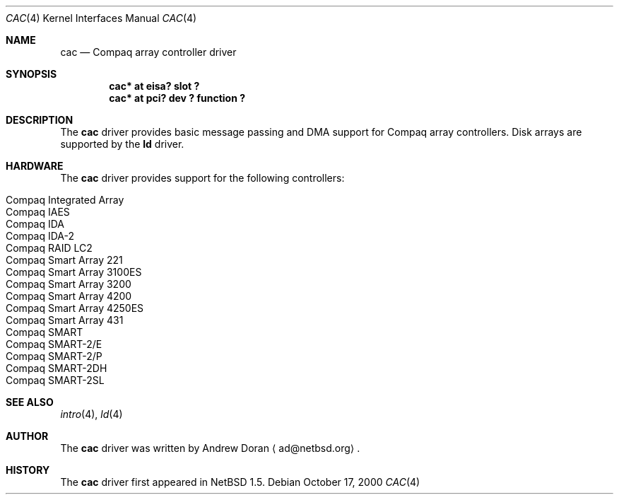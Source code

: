 .\"	$NetBSD: cac.4,v 1.6 2000/11/26 17:44:12 ad Exp $
.\"
.\" Copyright (c) 2000 The NetBSD Foundation, Inc.
.\" All rights reserved.
.\"
.\" This code is derived from software contributed to The NetBSD Foundation
.\" by Andrew Doran.
.\"
.\" Redistribution and use in source and binary forms, with or without
.\" modification, are permitted provided that the following conditions
.\" are met:
.\" 1. Redistributions of source code must retain the above copyright
.\"    notice, this list of conditions and the following disclaimer.
.\" 2. Redistributions in binary form must reproduce the above copyright
.\"    notice, this list of conditions and the following disclaimer in the
.\"    documentation and/or other materials provided with the distribution.
.\" 3. All advertising materials mentioning features or use of this software
.\"    must display the following acknowledgement:
.\"        This product includes software developed by the NetBSD
.\"        Foundation, Inc. and its contributors.
.\" 4. Neither the name of The NetBSD Foundation nor the names of its
.\"    contributors may be used to endorse or promote products derived
.\"    from this software without specific prior written permission.
.\"
.\" THIS SOFTWARE IS PROVIDED BY THE NETBSD FOUNDATION, INC. AND CONTRIBUTORS
.\" ``AS IS'' AND ANY EXPRESS OR IMPLIED WARRANTIES, INCLUDING, BUT NOT LIMITED
.\" TO, THE IMPLIED WARRANTIES OF MERCHANTABILITY AND FITNESS FOR A PARTICULAR
.\" PURPOSE ARE DISCLAIMED.  IN NO EVENT SHALL THE FOUNDATION OR CONTRIBUTORS
.\" BE LIABLE FOR ANY DIRECT, INDIRECT, INCIDENTAL, SPECIAL, EXEMPLARY, OR
.\" CONSEQUENTIAL DAMAGES (INCLUDING, BUT NOT LIMITED TO, PROCUREMENT OF
.\" SUBSTITUTE GOODS OR SERVICES; LOSS OF USE, DATA, OR PROFITS; OR BUSINESS
.\" INTERRUPTION) HOWEVER CAUSED AND ON ANY THEORY OF LIABILITY, WHETHER IN
.\" CONTRACT, STRICT LIABILITY, OR TORT (INCLUDING NEGLIGENCE OR OTHERWISE)
.\" ARISING IN ANY WAY OUT OF THE USE OF THIS SOFTWARE, EVEN IF ADVISED OF THE
.\" POSSIBILITY OF SUCH DAMAGE.
.\"
.Dd October 17, 2000
.Dt CAC 4
.Os
.Sh NAME
.Nm cac
.Nd
.Tn Compaq array controller driver
.Sh SYNOPSIS
.Cd "cac* at eisa? slot ?"
.Cd "cac* at pci? dev ? function ?"
.Sh DESCRIPTION
The
.Nm
driver provides basic message passing and DMA support for Compaq array
controllers.
Disk arrays are supported by the 
.Nm ld
driver.
.Sh HARDWARE
The
.Nm
driver provides support for the following controllers:
.Pp
.Bl -tag -width -offset indent -compact
.It Tn Compaq Integrated Array
.It Tn Compaq IAES
.It Tn Compaq IDA
.It Tn Compaq IDA-2
.It Tn Compaq RAID LC2
.It Tn Compaq Smart Array 221
.It Tn Compaq Smart Array 3100ES
.It Tn Compaq Smart Array 3200
.It Tn Compaq Smart Array 4200
.It Tn Compaq Smart Array 4250ES
.It Tn Compaq Smart Array 431
.It Tn Compaq SMART
.It Tn Compaq SMART-2/E
.It Tn Compaq SMART-2/P
.It Tn Compaq SMART-2DH
.It Tn Compaq SMART-2SL
.El
.Sh SEE ALSO
.Xr intro 4 ,
.Xr ld 4
.Sh AUTHOR
The
.Nm
driver was written by Andrew Doran
.Aq ad@netbsd.org .
.Sh HISTORY
The
.Nm cac
driver first appeared in
.Nx 1.5 .
